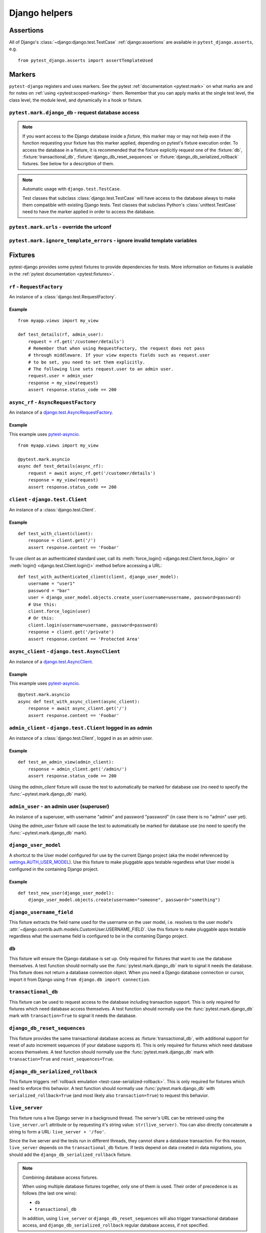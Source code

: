 .. _helpers:

Django helpers
==============

Assertions
----------

All of Django's :class:`~django:django.test.TestCase`
:ref:`django:assertions` are available in ``pytest_django.asserts``, e.g.

::

    from pytest_django.asserts import assertTemplateUsed

Markers
-------

``pytest-django`` registers and uses markers.  See the pytest
:ref:`documentation <pytest:mark>` on what marks are and for notes on
:ref:`using <pytest:scoped-marking>` them. Remember that you can apply
marks at the single test level, the class level, the module level, and
dynamically in a hook or fixture.


``pytest.mark.django_db`` - request database access
~~~~~~~~~~~~~~~~~~~~~~~~~~~~~~~~~~~~~~~~~~~~~~~~~~~

.. decorator:: pytest.mark.django_db([transaction=False, reset_sequences=False, databases=None, serialized_rollback=False, available_apps=None])

  This is used to mark a test function as requiring the database. It
  will ensure the database is set up correctly for the test. Each test
  will run in its own transaction which will be rolled back at the end
  of the test. This behavior is the same as Django's standard
  :class:`~django.test.TestCase` class.

  In order for a test to have access to the database it must either be marked
  using the :func:`~pytest.mark.django_db` mark or request one of the :fixture:`db`,
  :fixture:`transactional_db` or :fixture:`django_db_reset_sequences` fixtures.
  Otherwise the test will fail when trying to access the database.

  :type transaction: bool
  :param transaction:
    The ``transaction`` argument will allow the test to use real transactions.
    With ``transaction=False`` (the default when not specified), transaction
    operations are noops during the test. This is the same behavior that
    :class:`django.test.TestCase` uses. When ``transaction=True``, the behavior
    will be the same as :class:`django.test.TransactionTestCase`.


  :type reset_sequences: bool
  :param reset_sequences:
    The ``reset_sequences`` argument will ask to reset auto increment sequence
    values (e.g. primary keys) before running the test.  Defaults to
    ``False``.  Must be used together with ``transaction=True`` to have an
    effect.  Please be aware that not all databases support this feature.
    For details see :attr:`django.test.TransactionTestCase.reset_sequences`.


  :type databases: Iterable[str] | str | None
  :param databases:
    .. caution::

      This argument is **experimental** and is subject to change without
      deprecation. We are still figuring out the best way to expose this
      functionality. If you are using this successfully or unsuccessfully,
      `let us know <https://github.com/pytest-dev/pytest-django/issues/924>`_!

    The ``databases`` argument defines which databases in a multi-database
    configuration will be set up and may be used by the test.  Defaults to
    only the ``default`` database.  The special value ``"__all__"`` may be use
    to specify all configured databases.
    For details see :attr:`django.test.TransactionTestCase.databases` and
    :attr:`django.test.TestCase.databases`.

  :type serialized_rollback: bool
  :param serialized_rollback:
    The ``serialized_rollback`` argument enables :ref:`rollback emulation
    <test-case-serialized-rollback>`.  After a transactional test (or any test
    using a database backend which doesn't support transactions) runs, the
    database is flushed, destroying data created in data migrations.  Setting
    ``serialized_rollback=True`` tells Django to serialize the database content
    during setup, and restore it during teardown.

    Note that this will slow down that test suite by approximately 3x.

  :type available_apps: Iterable[str] | None
  :param available_apps:
    .. caution::

      This argument is **experimental** and is subject to change without
      deprecation.

    The ``available_apps`` argument defines a subset of apps that are enabled
    for a specific set of tests. Setting ``available_apps`` configures models
    for which types/permissions will be created before each test, and which
    model tables will be emptied after each test (this truncation may cascade
    to unavailable apps models).

    For details see :attr:`django.test.TransactionTestCase.available_apps`


.. note::

  If you want access to the Django database inside a *fixture*, this marker may
  or may not help even if the function requesting your fixture has this marker
  applied, depending on pytest's fixture execution order. To access the database
  in a fixture, it is recommended that the fixture explicitly request one of the
  :fixture:`db`, :fixture:`transactional_db`,
  :fixture:`django_db_reset_sequences` or
  :fixture:`django_db_serialized_rollback` fixtures. See below for a description
  of them.

.. note:: Automatic usage with ``django.test.TestCase``.

 Test classes that subclass :class:`django.test.TestCase` will have access to
 the database always to make them compatible with existing Django tests.
 Test classes that subclass Python's :class:`unittest.TestCase` need to have
 the marker applied in order to access the database.


``pytest.mark.urls`` - override the urlconf
~~~~~~~~~~~~~~~~~~~~~~~~~~~~~~~~~~~~~~~~~~~

.. decorator:: pytest.mark.urls(urls)

   Specify a different ``settings.ROOT_URLCONF`` module for the marked tests.

   :type urls: str
   :param urls:
     The urlconf module to use for the test, e.g. ``myapp.test_urls``.  This is
     similar to Django's ``TestCase.urls`` attribute.

   Example usage::

     @pytest.mark.urls('myapp.test_urls')
     def test_something(client):
         assert b'Success!' in client.get('/some_url_defined_in_test_urls/').content


``pytest.mark.ignore_template_errors`` - ignore invalid template variables
~~~~~~~~~~~~~~~~~~~~~~~~~~~~~~~~~~~~~~~~~~~~~~~~~~~~~~~~~~~~~~~~~~~~~~~~~~

.. decorator:: pytest.mark.ignore_template_errors

  Ignore errors when using the ``--fail-on-template-vars`` option, i.e.
  do not cause tests to fail if your templates contain invalid variables.

  This marker sets the ``string_if_invalid`` template option.
  See :ref:`django:invalid-template-variables`.

  Example usage::

     @pytest.mark.ignore_template_errors
     def test_something(client):
         client('some-url-with-invalid-template-vars')


Fixtures
--------

pytest-django provides some pytest fixtures to provide dependencies for tests.
More information on fixtures is available in the :ref:`pytest documentation
<pytest:fixtures>`.

.. fixture:: rf

``rf`` - ``RequestFactory``
~~~~~~~~~~~~~~~~~~~~~~~~~~~

An instance of a :class:`django.test.RequestFactory`.

Example
"""""""

::

    from myapp.views import my_view

    def test_details(rf, admin_user):
        request = rf.get('/customer/details')
        # Remember that when using RequestFactory, the request does not pass
        # through middleware. If your view expects fields such as request.user
        # to be set, you need to set them explicitly.
        # The following line sets request.user to an admin user.
        request.user = admin_user
        response = my_view(request)
        assert response.status_code == 200

.. fixture:: async_rf

``async_rf`` - ``AsyncRequestFactory``
~~~~~~~~~~~~~~~~~~~~~~~~~~~~~~~~~~~~~~

An instance of a `django.test.AsyncRequestFactory`_.

.. _django.test.AsyncRequestFactory: https://docs.djangoproject.com/en/stable/topics/testing/advanced/#asyncrequestfactory

Example
"""""""

This example uses `pytest-asyncio <https://github.com/pytest-dev/pytest-asyncio>`_.

::

    from myapp.views import my_view

    @pytest.mark.asyncio
    async def test_details(async_rf):
        request = await async_rf.get('/customer/details')
        response = my_view(request)
        assert response.status_code == 200

.. fixture:: client

``client`` - ``django.test.Client``
~~~~~~~~~~~~~~~~~~~~~~~~~~~~~~~~~~~

An instance of a :class:`django.test.Client`.

Example
"""""""

::

    def test_with_client(client):
        response = client.get('/')
        assert response.content == 'Foobar'

To use `client` as an authenticated standard user, call its
:meth:`force_login() <django.test.Client.force_login>` or
:meth:`login() <django.test.Client.login()>` method before accessing a URL:

::

    def test_with_authenticated_client(client, django_user_model):
        username = "user1"
        password = "bar"
        user = django_user_model.objects.create_user(username=username, password=password)
        # Use this:
        client.force_login(user)
        # Or this:
        client.login(username=username, password=password)
        response = client.get('/private')
        assert response.content == 'Protected Area'

.. fixture:: async_client

``async_client`` - ``django.test.AsyncClient``
~~~~~~~~~~~~~~~~~~~~~~~~~~~~~~~~~~~~~~~~~~~~~~

An instance of a `django.test.AsyncClient`_.

.. _django.test.AsyncClient: https://docs.djangoproject.com/en/stable/topics/testing/tools/#testing-asynchronous-code

Example
"""""""

This example uses `pytest-asyncio <https://github.com/pytest-dev/pytest-asyncio>`_.

::

    @pytest.mark.asyncio
    async def test_with_async_client(async_client):
        response = await async_client.get('/')
        assert response.content == 'Foobar'

.. fixture:: admin_client

``admin_client`` - ``django.test.Client`` logged in as admin
~~~~~~~~~~~~~~~~~~~~~~~~~~~~~~~~~~~~~~~~~~~~~~~~~~~~~~~~~~~~

An instance of a :class:`django.test.Client`, logged in as an admin user.

Example
"""""""

::

    def test_an_admin_view(admin_client):
        response = admin_client.get('/admin/')
        assert response.status_code == 200

Using the `admin_client` fixture will cause the test to automatically be marked
for database use (no need to specify the :func:`~pytest.mark.django_db` mark).

.. fixture:: admin_user

``admin_user`` - an admin user (superuser)
~~~~~~~~~~~~~~~~~~~~~~~~~~~~~~~~~~~~~~~~~~

An instance of a superuser, with username "admin" and password "password" (in
case there is no "admin" user yet).

Using the `admin_user` fixture will cause the test to automatically be marked
for database use (no need to specify the :func:`~pytest.mark.django_db` mark).

.. fixture:: django_user_model

``django_user_model``
~~~~~~~~~~~~~~~~~~~~~

A shortcut to the User model configured for use by the current Django project (aka the model referenced by
`settings.AUTH_USER_MODEL <https://docs.djangoproject.com/en/stable/ref/settings/#auth-user-model>`_).
Use this fixture to make pluggable apps testable regardless what User model is configured
in the containing Django project.

Example
"""""""

::

    def test_new_user(django_user_model):
        django_user_model.objects.create(username="someone", password="something")

.. fixture:: django_username_field

``django_username_field``
~~~~~~~~~~~~~~~~~~~~~~~~~

This fixture extracts the field name used for the username on the user model, i.e.
resolves to the user model's :attr:`~django.contrib.auth.models.CustomUser.USERNAME_FIELD`.
Use this fixture to make pluggable apps testable regardless what the username field
is configured to be in the containing Django project.

.. fixture:: db

``db``
~~~~~~~

This fixture will ensure the Django database is set up.  Only
required for fixtures that want to use the database themselves.  A
test function should normally use the :func:`pytest.mark.django_db`
mark to signal it needs the database. This fixture does
not return a database connection object. When you need a Django
database connection or cursor, import it from Django using
``from django.db import connection``.

.. fixture:: transactional_db

``transactional_db``
~~~~~~~~~~~~~~~~~~~~

This fixture can be used to request access to the database including
transaction support.  This is only required for fixtures which need
database access themselves.  A test function should normally use the
:func:`pytest.mark.django_db`  mark with ``transaction=True`` to signal
it needs the database.

.. fixture:: django_db_reset_sequences

``django_db_reset_sequences``
~~~~~~~~~~~~~~~~~~~~~~~~~~~~~

This fixture provides the same transactional database access as
:fixture:`transactional_db`, with additional support for reset of auto
increment sequences (if your database supports it). This is only required for
fixtures which need database access themselves. A test function should normally
use the :func:`pytest.mark.django_db` mark with ``transaction=True`` and
``reset_sequences=True``.

.. fixture:: django_db_serialized_rollback

``django_db_serialized_rollback``
~~~~~~~~~~~~~~~~~~~~~~~~~~~~~~~~~

This fixture triggers :ref:`rollback emulation <test-case-serialized-rollback>`.
This is only required for fixtures which need to enforce this behavior.  A test
function should normally use :func:`pytest.mark.django_db` with
``serialized_rollback=True`` (and most likely also ``transaction=True``) to
request this behavior.

.. fixture:: live_server

``live_server``
~~~~~~~~~~~~~~~

This fixture runs a live Django server in a background thread.  The
server's URL can be retrieved using the ``live_server.url`` attribute
or by requesting it's string value: ``str(live_server)``.  You can
also directly concatenate a string to form a URL: ``live_server +
'/foo'``.

Since the live server and the tests run in different threads, they
cannot share a database transaction. For this reason, ``live_server``
depends on the ``transactional_db`` fixture. If tests depend on data
created in data migrations, you should add the
``django_db_serialized_rollback`` fixture.

.. note:: Combining database access fixtures.

  When using multiple database fixtures together, only one of them is
  used.  Their order of precedence is as follows (the last one wins):

  * ``db``
  * ``transactional_db``

  In addition, using ``live_server`` or ``django_db_reset_sequences`` will also
  trigger transactional database access, and ``django_db_serialized_rollback``
  regular database access, if not specified.

.. fixture:: settings

``settings``
~~~~~~~~~~~~

This fixture will provide a handle on the Django settings module, and
automatically revert any changes made to the settings (modifications, additions
and deletions).

Example
"""""""

::

    def test_with_specific_settings(settings):
        settings.USE_TZ = True
        assert settings.USE_TZ


.. fixture:: django_assert_num_queries

``django_assert_num_queries``
~~~~~~~~~~~~~~~~~~~~~~~~~~~~~

.. py:function:: django_assert_num_queries(num, connection=None, info=None)

  :param num: expected number of queries
  :param connection: optional non-default DB connection
  :param str info: optional info message to display on failure

This fixture allows to check for an expected number of DB queries.

If the assertion failed, the executed queries can be shown by using
the verbose command line option.

It wraps ``django.test.utils.CaptureQueriesContext`` and yields the wrapped
``CaptureQueriesContext`` instance.

Example usage::

    def test_queries(django_assert_num_queries):
        with django_assert_num_queries(3) as captured:
            Item.objects.create('foo')
            Item.objects.create('bar')
            Item.objects.create('baz')

        assert 'foo' in captured.captured_queries[0]['sql']


.. fixture:: django_assert_max_num_queries

``django_assert_max_num_queries``
~~~~~~~~~~~~~~~~~~~~~~~~~~~~~~~~~

.. py:function:: django_assert_max_num_queries(num, connection=None, info=None)

  :param num: expected maximum number of queries
  :param connection: optional non-default DB connection
  :param str info: optional info message to display on failure

This fixture allows to check for an expected maximum number of DB queries.

It is a specialized version of :fixture:`django_assert_num_queries`.

Example usage::

    def test_max_queries(django_assert_max_num_queries):
        with django_assert_max_num_queries(2):
            Item.objects.create('foo')
            Item.objects.create('bar')


.. fixture:: django_capture_on_commit_callbacks

``django_capture_on_commit_callbacks``
~~~~~~~~~~~~~~~~~~~~~~~~~~~~~~~~~~~~~~

.. py:function:: django_capture_on_commit_callbacks(*, using=DEFAULT_DB_ALIAS, execute=False)

  :param using:
    The alias of the database connection to capture callbacks for.
  :param execute:
    If True, all the callbacks will be called as the context manager exits, if
    no exception occurred. This emulates a commit after the wrapped block of
    code.

.. versionadded:: 4.4

Returns a context manager that captures
:func:`transaction.on_commit() <django.db.transaction.on_commit>` callbacks for
the given database connection. It returns a list that contains, on exit of the
context, the captured callback functions. From this list you can make assertions
on the callbacks or call them to invoke their side effects, emulating a commit.

Avoid this fixture in tests using ``transaction=True``; you are not likely to
get useful results.

This fixture is based on Django's :meth:`django.test.TestCase.captureOnCommitCallbacks`
helper.

Example usage::

    def test_on_commit(client, mailoutbox, django_capture_on_commit_callbacks):
        with django_capture_on_commit_callbacks(execute=True) as callbacks:
            response = client.post(
                '/contact/',
                {'message': 'I like your site'},
            )

        assert response.status_code == 200
        assert len(callbacks) == 1
        assert len(mailoutbox) == 1
        assert mailoutbox[0].subject == 'Contact Form'
        assert mailoutbox[0].body == 'I like your site'

If you use type annotations, you can annotate the fixture like this::

    from pytest_django import DjangoCaptureOnCommitCallbacks

    def test_on_commit(
        django_capture_on_commit_callbacks: DjangoCaptureOnCommitCallbacks,
    ):
        ...

.. fixture:: mailoutbox

``mailoutbox``
~~~~~~~~~~~~~~

A clean email outbox to which Django-generated emails are sent.

Example
"""""""

::

    from django.core import mail

    def test_mail(mailoutbox):
        mail.send_mail('subject', 'body', 'from@example.com', ['to@example.com'])
        assert len(mailoutbox) == 1
        m = mailoutbox[0]
        assert m.subject == 'subject'
        assert m.body == 'body'
        assert m.from_email == 'from@example.com'
        assert list(m.to) == ['to@example.com']


This uses the ``django_mail_patch_dns`` fixture, which patches
``DNS_NAME`` used by :mod:`django.core.mail` with the value from
the ``django_mail_dnsname`` fixture, which defaults to
"fake-tests.example.com".


Automatic cleanup
-----------------

pytest-django provides some functionality to assure a clean and consistent environment
during tests.

Clearing of site cache
~~~~~~~~~~~~~~~~~~~~~~

If ``django.contrib.sites`` is in your INSTALLED_APPS, Site cache will
be cleared for each test to avoid hitting the cache and causing the wrong Site
object to be returned by ``Site.objects.get_current()``.


Clearing of mail.outbox
~~~~~~~~~~~~~~~~~~~~~~~

``mail.outbox`` will be cleared for each pytest, to give each new test an empty
mailbox to work with. However, it's more "pytestic" to use the ``mailoutbox`` fixture described above
than to access ``mail.outbox``.
